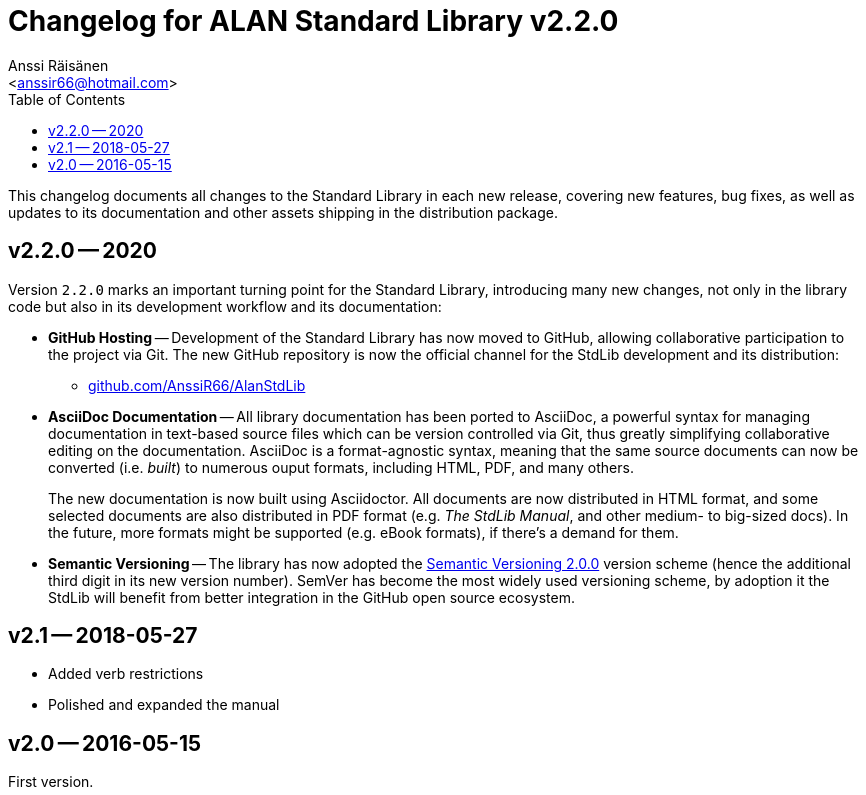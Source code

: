 :StdLibVer: 2.2.0
:doctitle: Changelog for ALAN Standard Library v{StdLibVer}
:author: Anssi Räisänen
:email: <anssir66@hotmail.com>
:lang: en
// TOC Settings:
:toclevels: 1
:toc: left
// Sections Numbering:
:sectnums!:
// Cross References:
:xrefstyle: short
:section-refsig: Sect.
// Misc Settings:
:experimental:
:icons: font
:linkattrs:
:reproducible:
:sectanchors:

// Preamble

This changelog documents all changes to the Standard Library in each new release, covering new features, bug fixes, as well as updates to its documentation and other assets shipping in the distribution package.


== v2.2.0 -- 2020

Version `2.2.0` marks an important turning point for the Standard Library, introducing many new changes, not only in the library code but also in its development workflow and its documentation:

* *[red]#GitHub Hosting#* --
Development of the Standard Library has now moved to GitHub, allowing collaborative participation to the project via Git.
The new GitHub repository is now the official channel for the StdLib development and its distribution:

** link:https://github.com/AnssiR66/AlanStdLib[github.com/AnssiR66/AlanStdLib^, title="Visit the Standard Library repository on GitHub"]

* *[red]#AsciiDoc Documentation#* --
All library documentation has been ported to AsciiDoc, a powerful syntax for managing documentation in text-based source files which can be version controlled via Git, thus greatly simplifying collaborative editing on the documentation.
AsciiDoc is a format-agnostic syntax, meaning that the same source documents can now be converted (i.e. _built_) to numerous ouput formats, including HTML, PDF, and many others.
+
The new documentation is now built using Asciidoctor.
All documents are now distributed in HTML format, and some selected documents are also distributed in PDF format (e.g. _The StdLib Manual_, and other medium- to big-sized docs).
In the future, more formats might be supported (e.g. eBook formats), if there's a demand for them.

* *[red]#Semantic Versioning#* --
The library has now adopted the link:https://semver.org/[Semantic Versioning 2.0.0^,title="Visit Semantic Versioning website"] version scheme (hence the additional third digit in its new version number).
SemVer has become the most widely used versioning scheme, by adoption it the StdLib will benefit from better integration in the GitHub open source ecosystem.


== v2.1 -- 2018-05-27

* Added verb restrictions
* Polished and expanded the manual



== v2.0 -- 2016-05-15

First version.

// EOF //
